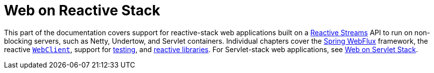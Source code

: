 [[spring-web-reactive]]
= Web on Reactive Stack

This part of the documentation covers support for reactive-stack web applications built
on a https://www.reactive-streams.org/[Reactive Streams] API to run on non-blocking
servers, such as Netty, Undertow, and Servlet containers. Individual chapters cover
the xref:web/webflux.adoc#webflux[Spring WebFlux] framework,
the reactive xref:web/webflux-webclient.adoc[`WebClient`],
support for xref:web/webflux-test.adoc[testing],
and xref:web/webflux-reactive-libraries.adoc[reactive libraries]. For Servlet-stack web
applications, see xref:web.adoc[Web on Servlet Stack].

